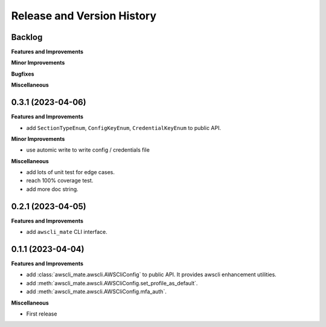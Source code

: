 .. _release_history:

Release and Version History
==============================================================================


Backlog
~~~~~~~~~~~~~~~~~~~~~~~~~~~~~~~~~~~~~~~~~~~~~~~~~~~~~~~~~~~~~~~~~~~~~~~~~~~~~~
**Features and Improvements**

**Minor Improvements**

**Bugfixes**

**Miscellaneous**


0.3.1 (2023-04-06)
~~~~~~~~~~~~~~~~~~~~~~~~~~~~~~~~~~~~~~~~~~~~~~~~~~~~~~~~~~~~~~~~~~~~~~~~~~~~~~
**Features and Improvements**

- add ``SectionTypeEnum``, ``ConfigKeyEnum``, ``CredentialKeyEnum`` to public API.

**Minor Improvements**

- use automic write to write config / credentials file

**Miscellaneous**

- add lots of unit test for edge cases.
- reach 100% coverage test.
- add more doc string.



0.2.1 (2023-04-05)
~~~~~~~~~~~~~~~~~~~~~~~~~~~~~~~~~~~~~~~~~~~~~~~~~~~~~~~~~~~~~~~~~~~~~~~~~~~~~~
**Features and Improvements**

- add ``awscli_mate`` CLI interface.


0.1.1 (2023-04-04)
~~~~~~~~~~~~~~~~~~~~~~~~~~~~~~~~~~~~~~~~~~~~~~~~~~~~~~~~~~~~~~~~~~~~~~~~~~~~~~
**Features and Improvements**

- add :class:`awscli_mate.awscli.AWSCliConfig` to public API. It provides awscli enhancement utilities.
- add :meth:`awscli_mate.awscli.AWSCliConfig.set_profile_as_default`.
- add :meth:`awscli_mate.awscli.AWSCliConfig.mfa_auth`.

**Miscellaneous**

- First release
